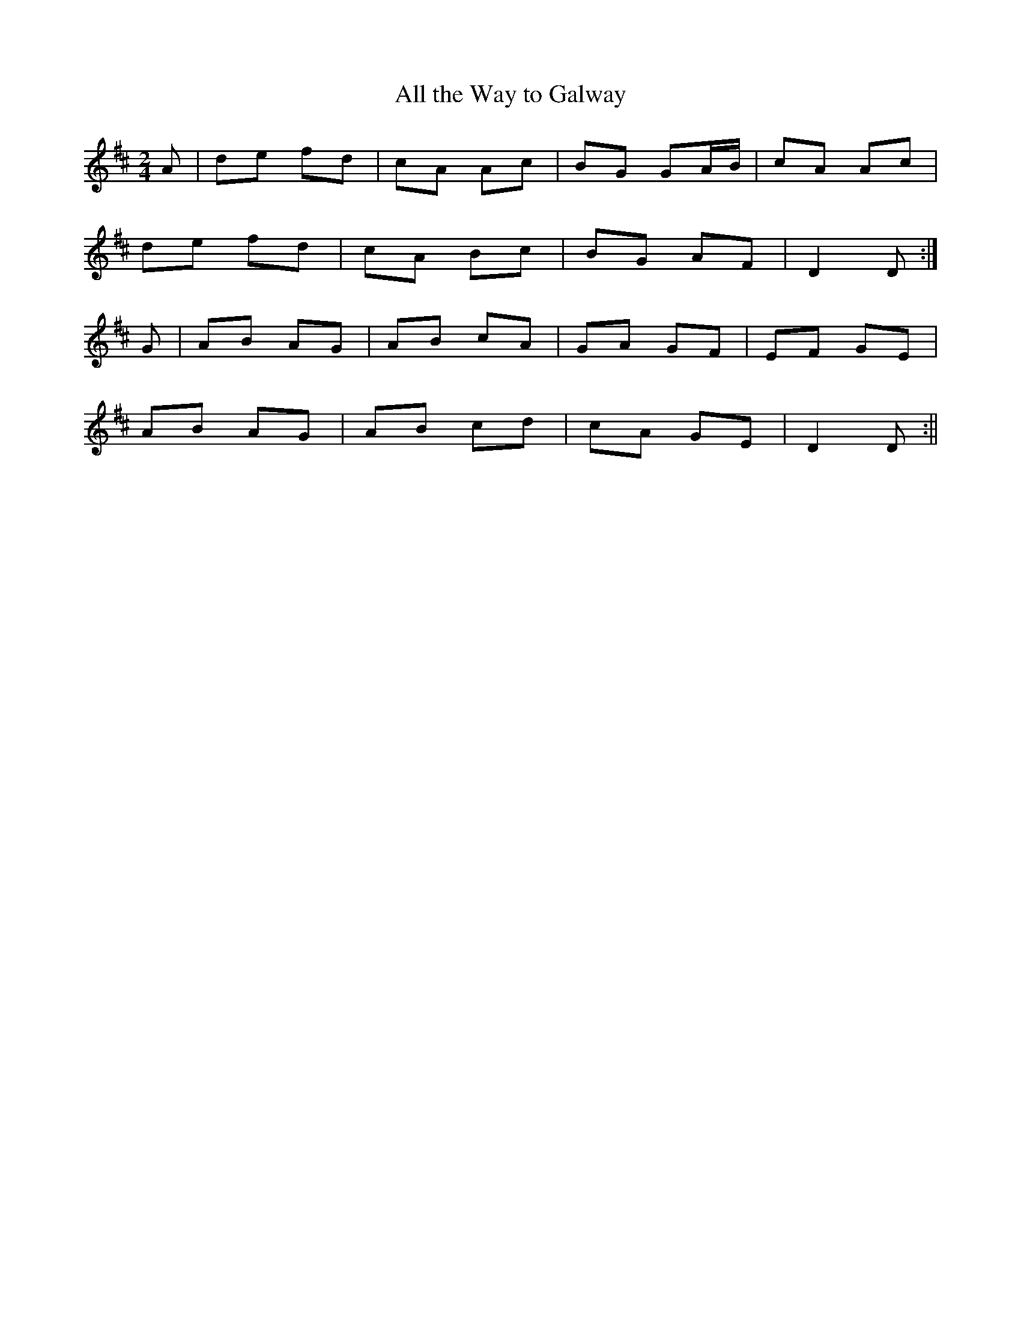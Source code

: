 X:58
T:All the Way to Galway
B:Terry "Cuz" Teahan "Sliabh Luachra on Parade" 1980
Z:Patrick Cavanagh
M:2/4
L:1/8
R:Polka
K:D
A | de fd | cA Ac | BG GA/B/ | cA Ac |
de fd | cA Bc | BG AF | D2 D :|
G | AB AG | AB cA | GA GF | EF GE |
AB AG | AB cd | cA GE | D2 D :||

